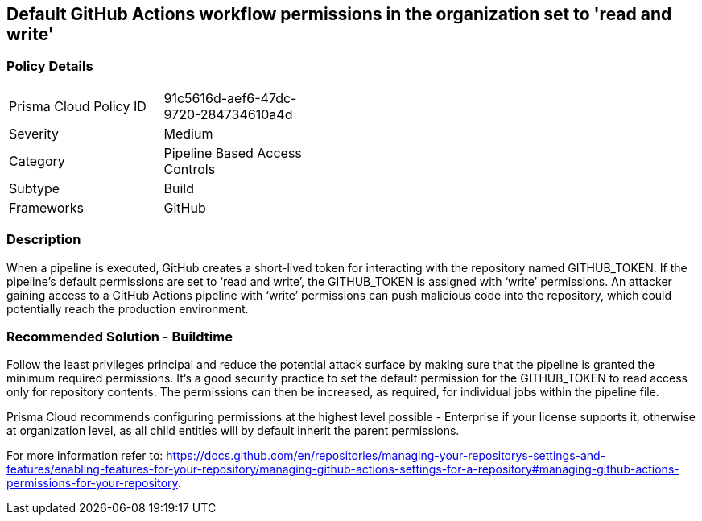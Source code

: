 == Default GitHub Actions workflow permissions in the organization set to 'read and write'

=== Policy Details 

[width=45%]
[cols="1,1"]
|=== 

|Prisma Cloud Policy ID 
|91c5616d-aef6-47dc-9720-284734610a4d

|Severity
|Medium
// add severity level

|Category
|Pipeline Based Access Controls
// add category+link

|Subtype
|Build
// add subtype-build/runtime

|Frameworks
|GitHub

|=== 

=== Description 

When a pipeline is executed, GitHub creates a short-lived token for interacting with the repository named GITHUB_TOKEN.
If the pipeline’s default permissions are set to ‘read and write’, the GITHUB_TOKEN is assigned with ‘write’ permissions.
An attacker gaining access to a GitHub Actions pipeline with ‘write’ permissions can push malicious code into the repository, which could potentially reach the production environment.


=== Recommended Solution - Buildtime

Follow the least privileges principal and reduce the potential attack surface by making sure that the pipeline is granted the minimum required permissions. It's a good security practice to set the default permission for the GITHUB_TOKEN to read access only for repository contents.
The permissions can then be increased, as required, for individual jobs within the pipeline file.

Prisma Cloud recommends configuring permissions at the highest level possible - Enterprise if your license supports it, otherwise at organization level, as all child entities will by default inherit the parent permissions.

For more information refer to: https://docs.github.com/en/repositories/managing-your-repositorys-settings-and-features/enabling-features-for-your-repository/managing-github-actions-settings-for-a-repository#managing-github-actions-permissions-for-your-repository.


